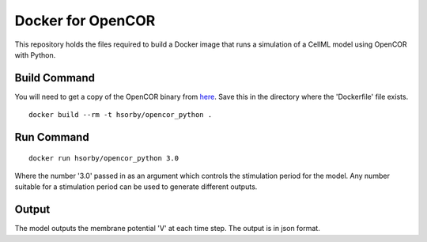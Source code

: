 

Docker for OpenCOR
==================

This repository holds the files required to build a Docker image that runs a simulation of a CellML model using OpenCOR with Python.

Build Command
-------------

You will need to get a copy of the OpenCOR binary from `here <https://github.com/dbrnz/opencor/releases/download/snapshot-2019-05-17/OpenCOR-2019-05-18-Linux.tar.gz>`_.  Save this in the directory where the 'Dockerfile' file exists.

::
  
  docker build --rm -t hsorby/opencor_python .

Run Command
-----------

::

  docker run hsorby/opencor_python 3.0

Where the number '3.0' passed in as an argument which controls the stimulation period for the model.  Any number suitable for a stimulation period can be used to generate different outputs.

Output
------

The model outputs the membrane potential 'V' at each time step.  The output is in json format.

